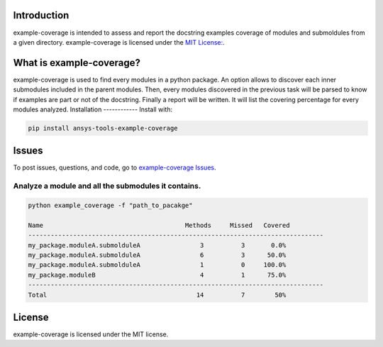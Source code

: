 Introduction
------------
example-coverage is intended to assess and report the docstring examples coverage
of modules and submoldules from a given directory.
example-coverage is licensed under the `MIT License:
<https://github.com/pyansys/example-coverage/blob/main/LICENSE>`_.


What is example-coverage?
---------------
example-coverage is used to find every modules in a python package.
An option allows to discover each inner submodules included in the parent modules.
Then, every modules discovered in the previous task will be parsed to know if
examples are part or not of the docstring.
Finally a report will be written. It will list the covering percentage for every modules
analyzed.
Installation
------------
Install with:

.. code::

   pip install ansys-tools-example-coverage



Issues
------------------------
To post issues, questions, and code, go to `example-coverage Issues
<https://github.com/pyansys/example-coverage/issues>`_.


Analyze a module and all the submodules it contains.
~~~~~~~~~~~~~~~~~~~~~~~~~~~~~~~~~~~~~~~~~~~~~~~~~~~~

.. code:: bat

    python example_coverage -f "path_to_pacakge"

    Name                                      Methods     Missed   Covered
    -------------------------------------------------------------------------------
    my_package.moduleA.submolduleA                3          3       0.0%
    my_package.moduleA.submolduleA                6          3      50.0%
    my_package.moduleA.submolduleA                1          0     100.0%
    my_package.moduleB                            4          1      75.0%
    -------------------------------------------------------------------------------
    Total                                        14          7        50%


License
-------
example-coverage is licensed under the MIT license.

